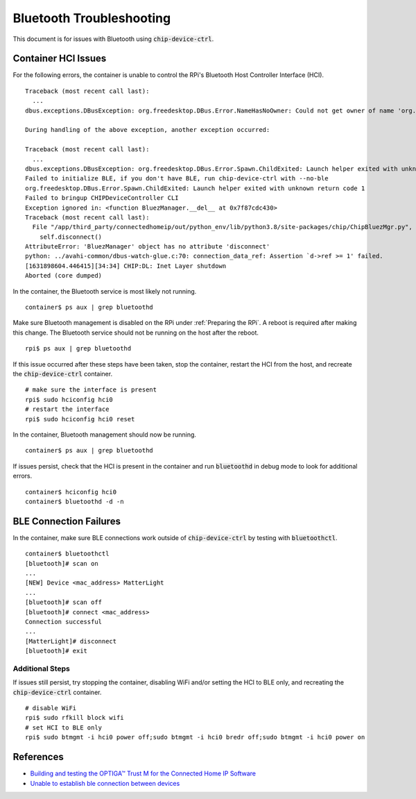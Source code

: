 .. _Building and testing the OPTIGA™ Trust M for the Connected Home IP Software: https://github.com/Infineon/connected-home-optiga-trust#12---run-te1-tests
.. _Unable to establish ble connection between devices: https://github.com/project-chip/connectedhomeip/issues/6347#issuecomment-840618307

Bluetooth Troubleshooting
=========================

This document is for issues with Bluetooth using :code:`chip-device-ctrl`.

.. _Container HCI Issues:

Container HCI Issues
--------------------

For the following errors, the container is unable to control the RPi's Bluetooth Host Controller Interface (HCI).

::

   Traceback (most recent call last):
     ...
   dbus.exceptions.DBusException: org.freedesktop.DBus.Error.NameHasNoOwner: Could not get owner of name 'org.bluez': no such name

   During handling of the above exception, another exception occurred:

   Traceback (most recent call last):
     ...
   dbus.exceptions.DBusException: org.freedesktop.DBus.Error.Spawn.ChildExited: Launch helper exited with unknown return code 1
   Failed to initialize BLE, if you don't have BLE, run chip-device-ctrl with --no-ble
   org.freedesktop.DBus.Error.Spawn.ChildExited: Launch helper exited with unknown return code 1
   Failed to bringup CHIPDeviceController CLI
   Exception ignored in: <function BluezManager.__del__ at 0x7f87cdc430>
   Traceback (most recent call last):
     File "/app/third_party/connectedhomeip/out/python_env/lib/python3.8/site-packages/chip/ChipBluezMgr.py", line 818, in __del__
       self.disconnect()
   AttributeError: 'BluezManager' object has no attribute 'disconnect'
   python: ../avahi-common/dbus-watch-glue.c:70: connection_data_ref: Assertion `d->ref >= 1' failed.
   [1631898604.446415][34:34] CHIP:DL: Inet Layer shutdown
   Aborted (core dumped)

In the container, the Bluetooth service is most likely not running.

::

   container$ ps aux | grep bluetoothd

Make sure Bluetooth management is disabled on the RPi under :ref:`Preparing the RPi`.  A reboot is required after making this change.  The Bluetooth service should not be running on the host after the reboot.

::

   rpi$ ps aux | grep bluetoothd

If this issue occurred after these steps have been taken, stop the container, restart the HCI from the host, and recreate the :code:`chip-device-ctrl` container.

::

   # make sure the interface is present
   rpi$ sudo hciconfig hci0
   # restart the interface
   rpi$ sudo hciconfig hci0 reset

In the container, Bluetooth management should now be running.

::

   container$ ps aux | grep bluetoothd

If issues persist, check that the HCI is present in the container and run :code:`bluetoothd` in debug mode to look for additional errors.

::

   container$ hciconfig hci0
   container$ bluetoothd -d -n

.. _BLE Connection Failures:

BLE Connection Failures
-----------------------

In the container, make sure BLE connections work outside of :code:`chip-device-ctrl` by testing with :code:`bluetoothctl`.

::

   container$ bluetoothctl
   [bluetooth]# scan on
   ...
   [NEW] Device <mac_address> MatterLight
   ...
   [bluetooth]# scan off
   [bluetooth]# connect <mac_address>
   Connection successful
   ...
   [MatterLight]# disconnect
   [bluetooth]# exit

Additional Steps
""""""""""""""""

If issues still persist, try stopping the container, disabling WiFi and/or setting the HCI to BLE only, and recreating the :code:`chip-device-ctrl` container.

::

   # disable WiFi
   rpi$ sudo rfkill block wifi
   # set HCI to BLE only
   rpi$ sudo btmgmt -i hci0 power off;sudo btmgmt -i hci0 bredr off;sudo btmgmt -i hci0 power on

References
----------

- `Building and testing the OPTIGA™ Trust M for the Connected Home IP Software`_
- `Unable to establish ble connection between devices`_
